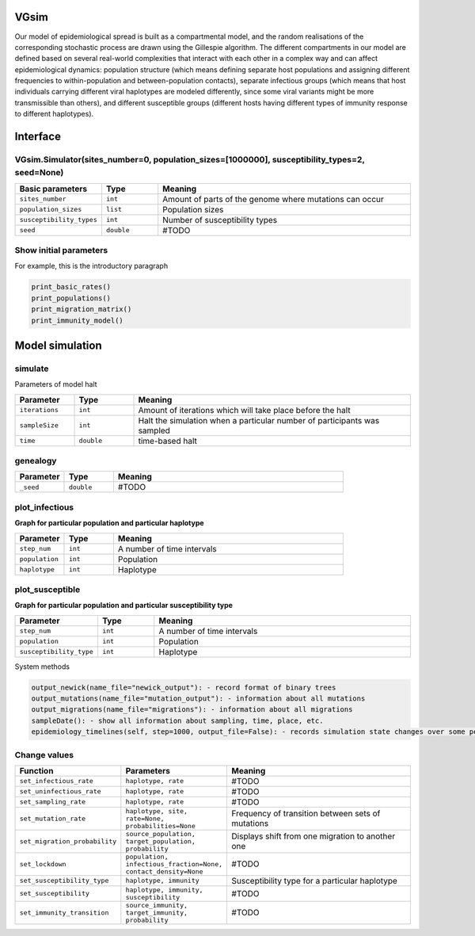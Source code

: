 VGsim
======

Our model of epidemiological spread is built as a compartmental model, and the random realisations of the corresponding stochastic process are drawn using the Gillespie algorithm. The different compartments in our model are defined based on several real-world complexities that interact with each other in a complex way and can affect epidemiological dynamics: population structure (which means defining separate host populations and assigning different frequencies to within-population and between-population contacts), separate infectious groups (which means that host individuals carrying different viral haplotypes are modeled differently, since some viral variants might be more transmissible than others), and different susceptible groups (different hosts having different types of immunity response to different haplotypes).


Interface
=========

VGsim.Simulator(sites_number=0, population_sizes=[1000000], susceptibility_types=2, seed=None)
----------------------------------------------------------------------------------------------

.. list-table::
   :widths: 15 15 70
   :header-rows: 1

   * - Basic parameters
     - Type
     - Meaning
   * - ``sites_number``
     - ``int``
     - Amount of parts of the genome where mutations can occur
   * - ``population_sizes``
     - ``list``
     - Population sizes
   * - ``susceptibility_types``
     - ``int``
     - Number of susceptibility types
   * - ``seed``
     - ``double``
     - #TODO


Show initial parameters
-----------------------

For example, this is the introductory paragraph

.. code-block:: python

  print_basic_rates()
  print_populations()
  print_migration_matrix()
  print_immunity_model()


Model simulation
================

simulate
--------


Parameters of model halt


.. list-table::
   :widths: 15 15 70
   :header-rows: 1

   * - Parameter
     - Type
     - Meaning
   * - ``iterations``
     - ``int``
     - Amount of iterations which will take place before the halt
   * - ``sampleSize``
     - ``int``
     - Halt the simulation when a particular number of participants was sampled
   * - ``time``
     - ``double``
     - time-based halt

genealogy
---------

.. list-table::
   :widths: 15 15 70
   :header-rows: 1

   * - Parameter
     - Type
     - Meaning
   * - ``_seed``
     - ``double`` 
     - #TODO

plot_infectious
---------------

**Graph for particular population and particular haplotype**

.. list-table::
   :widths: 15 15 70
   :header-rows: 1

   * - Parameter
     - Type
     - Meaning
   * - ``step_num``
     - ``int``
     - A number of time intervals
   * - ``population``
     - ``int``
     - Population
   * - ``haplotype``
     - ``int``
     - Haplotype

plot_susceptible
----------------

**Graph for particular population and particular susceptibility type**

.. list-table::
   :widths: 15 15 70
   :header-rows: 1

   * - Parameter
     - Type
     - Meaning
   * - ``step_num``
     - ``int``
     - A number of time intervals
   * - ``population``
     - ``int``
     - Population
   * - ``susceptibility_type``
     - ``int``
     - Haplotype

System methods

.. code-block:: python

  output_newick(name_file="newick_output"): - record format of binary trees
  output_mutations(name_file="mutation_output"): - information about all mutations
  output_migrations(name_file="migrations"): - information about all migrations
  sampleDate(): - show all information about sampling, time, place, etc.
  epidemiology_timelines(self, step=1000, output_file=False): - records simulation state changes over some period of time. step - a number of parts epidemiology_timelines is split on.

Change values
-------------

.. list-table::
   :widths: 15 25 70
   :header-rows: 1

   * - Function
     - Parameters
     - Meaning
   * - ``set_infectious_rate``
     - ``haplotype, rate``
     - #TODO
   * - ``set_uninfectious_rate``
     - ``haplotype, rate``
     - #TODO
   * - ``set_sampling_rate``
     - ``haplotype, rate``
     - #TODO
   * - ``set_mutation_rate``
     - ``haplotype, site, rate=None, probabilities=None``
     - Frequency of transition between sets of mutations
   * - ``set_migration_probability``
     - ``source_population, target_population, probability``
     - Displays shift from one migration to another one
   * - ``set_lockdown``
     - ``population, infectious_fraction=None, contact_density=None``
     - #TODO
   * - ``set_susceptibility_type``
     - ``haplotype, immunity``
     - Susceptibility type for a particular haplotype
   * - ``set_susceptibility``
     - ``haplotype, immunity, susceptibility``
     - #TODO
   * - ``set_immunity_transition``
     - ``source_immunity, target_immunity, probability``
     - #TODO